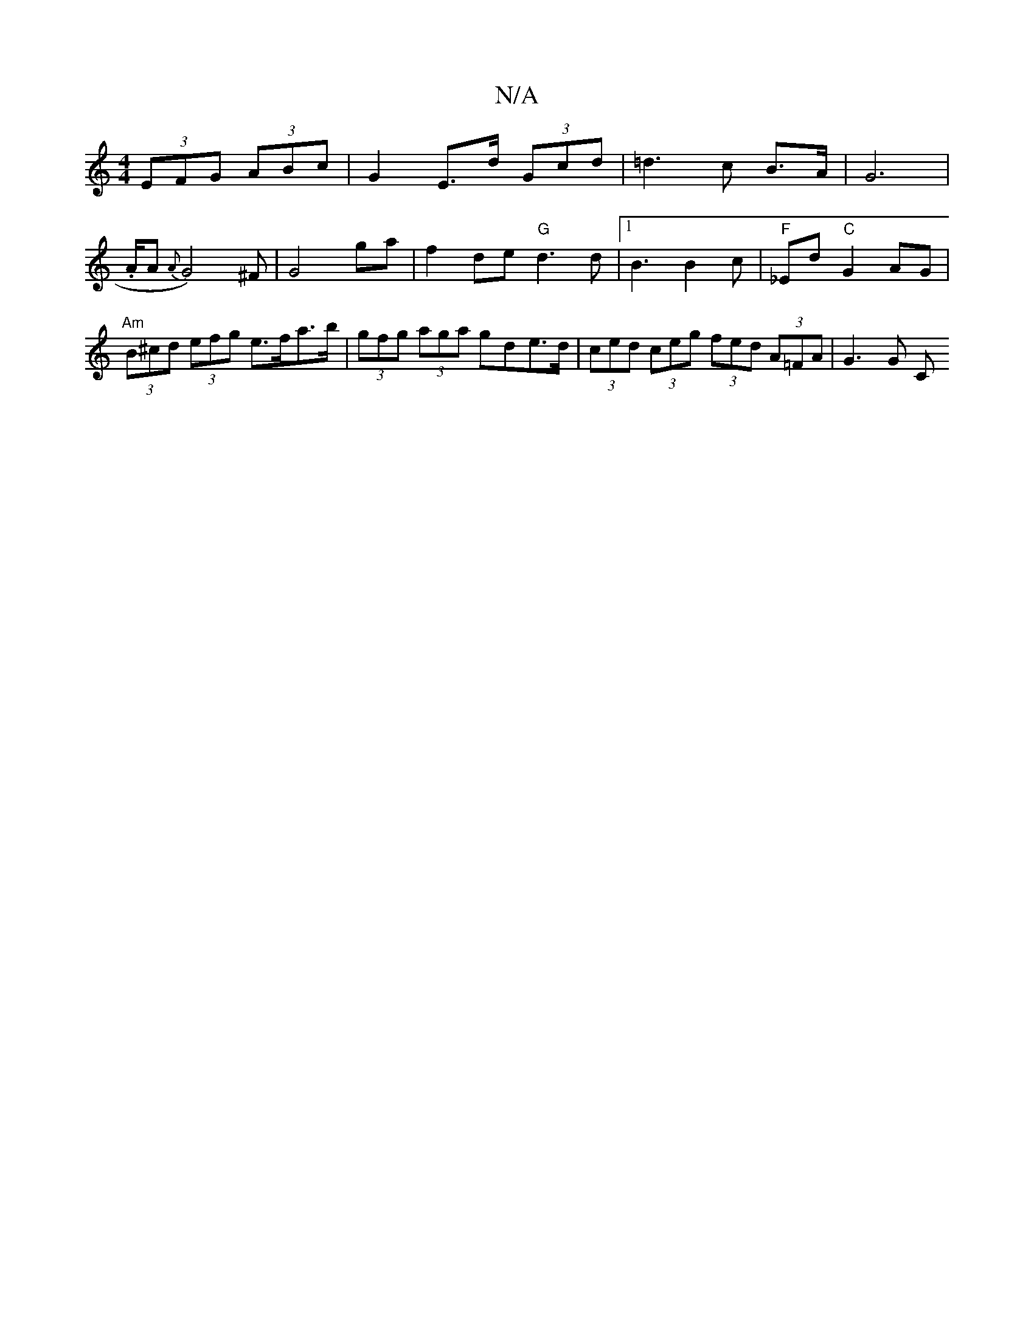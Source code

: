 X:1
T:N/A
M:4/4
R:N/A
K:Cmajor
 (3EFG (3ABc | G2 E>d (3Gcd | =d3 c B>A | G6 |
.15/4A/2A- {A}G4) ^F | G4 ga |f2 de "G"d3 d |1 B3 B2 c | "F"_Ed "C"G2AG | "Am"(3B^cd (3efg e>fa>b | (3gfg (3aga gde>d | (3ced (3ceg (3fed (3A=FA | G3 G C